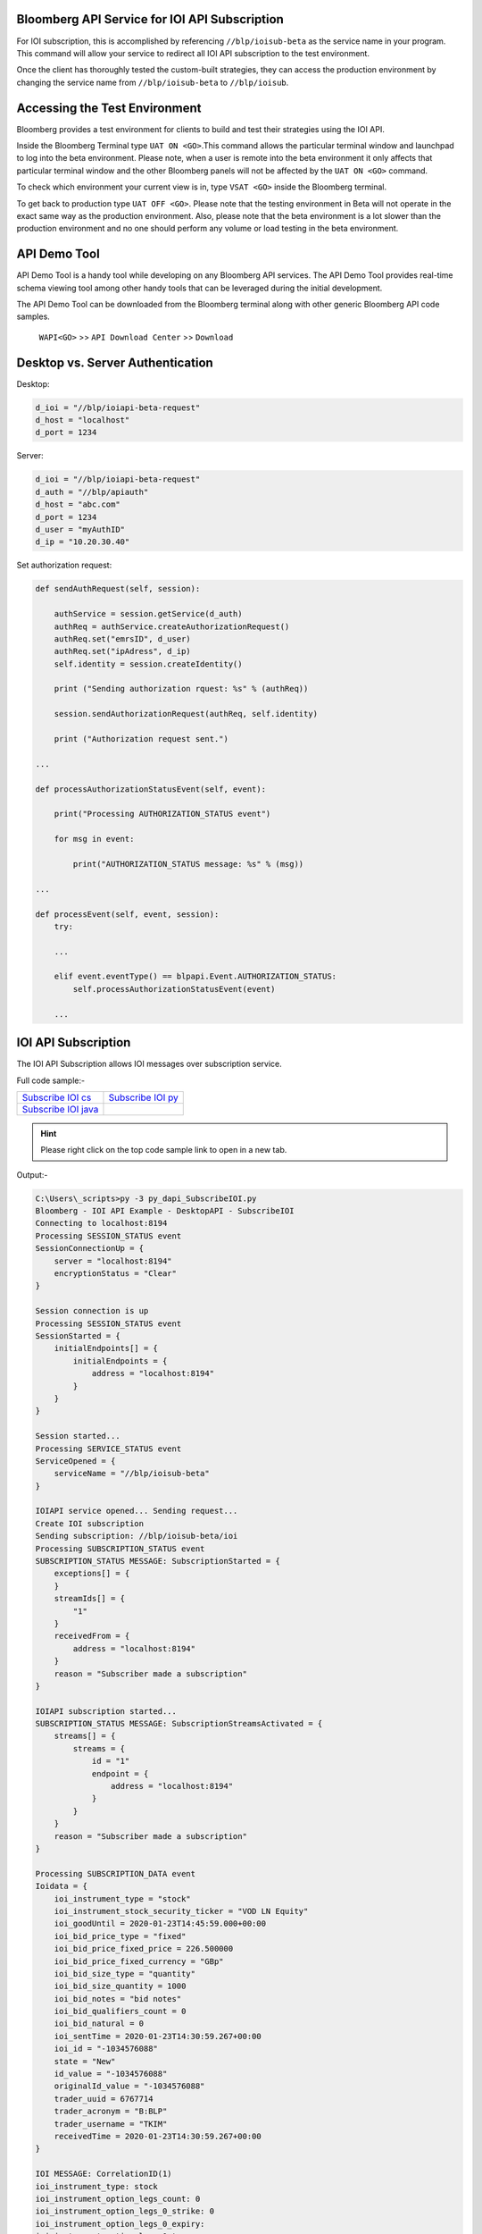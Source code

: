 Bloomberg API Service for IOI API Subscription
==============================================
For IOI subscription, this is accomplished by referencing ``//blp/ioisub-beta`` as the service name in your program. This command will allow your service  to redirect all IOI API subscription to the test environment.   

Once the client has thoroughly tested the custom-built strategies, they can access the production environment by changing the service name from  ``//blp/ioisub-beta`` to ``//blp/ioisub``.


Accessing the Test Environment
==============================
Bloomberg provides a test environment for clients to build and test their strategies using the IOI API.

Inside the Bloomberg Terminal type ``UAT ON <GO>``.This command allows the particular terminal window and launchpad to log into the beta environment. Please note, when a user is remote into the beta environment it only affects that particular terminal window and the other Bloomberg panels will not be affected by the ``UAT ON <GO>`` command.

To check which environment your current view is in, type ``VSAT <GO>`` inside the Bloomberg terminal.

To get back to production type ``UAT OFF <GO>``. Please note that the testing environment in Beta will not 
operate in the exact same way as the production environment. Also, please note that the beta environment is a lot slower than the 
production environment and no one should perform any volume or load testing in the beta environment.


API Demo Tool 
=============
API Demo Tool is a handy tool while developing on any Bloomberg API services. The API Demo Tool provides real-time schema viewing tool among other handy tools that can be leveraged during the initial development.

The API Demo Tool can be downloaded from the Bloomberg terminal along with other generic Bloomberg API code samples.

    ``WAPI<GO>`` >> ``API Download Center`` >> ``Download`` 

    
Desktop vs. Server Authentication
=================================

Desktop:

.. code-block:: python

    d_ioi = "//blp/ioiapi-beta-request"
    d_host = "localhost"
    d_port = 1234


Server:

.. code-block:: python

    d_ioi = "//blp/ioiapi-beta-request"
    d_auth = "//blp/apiauth"
    d_host = "abc.com"
    d_port = 1234
    d_user = "myAuthID"
    d_ip = "10.20.30.40"

Set authorization request:

.. code-block:: python
    
    def sendAuthRequest(self, session):

        authService = session.getService(d_auth)
        authReq = authService.createAuthorizationRequest()
        authReq.set("emrsID", d_user)
        authReq.set("ipAdress", d_ip)
        self.identity = session.createIdentity()

        print ("Sending authorization rquest: %s" % (authReq))

        session.sendAuthorizationRequest(authReq, self.identity)

        print ("Authorization request sent.")

    ...

    def processAuthorizationStatusEvent(self, event):

        print("Processing AUTHORIZATION_STATUS event")

        for msg in event:

            print("AUTHORIZATION_STATUS message: %s" % (msg))

    ...

    def processEvent(self, event, session):
        try:

        ...

        elif event.eventType() == blpapi.Event.AUTHORIZATION_STATUS:
            self.processAuthorizationStatusEvent(event)

        ...



IOI API Subscription 
====================
The IOI API Subscription allows IOI messages over subscription service.


Full code sample:-

===================== =================== 
`Subscribe IOI cs`_   `Subscribe IOI py`_	
--------------------- ------------------- 
`Subscribe IOI java`_ 
===================== =================== 


.. _Subscribe IOI cs: https://github.com/tkim/ioi_api_repository/blob/master/C%23/cs_dapi_SubscribeIOI.cs
.. _Subscribe IOI java: https://github.com/tkim/ioi_api_repository/blob/master/Java/Java_dapi_SubscribeIOI.java
.. _Subscribe IOI py: https://github.com/tkim/ioi_api_repository/blob/master/Python/py_dapi_SubscribeIOI.py


.. hint:: 

	Please right click on the top code sample link to open in a new tab.
	


.. code-block:: python
   :linenos:          
    
    def createIOISubscription(self, session):

        print("Create IOI subscription")
    
        #Create the topic string for the ioi subscription.
        ioiTopic = d_ioi + "/ioi"
    
        subscriptions = blpapi.SubscriptionList()
        
        subscriptions.add(topic=ioiTopic,correlationId=ioiSubscriptionID)

        print("Sending subscription...")
        session.subscribe(subscriptions)


Output:-

.. code-block:: none
    
    C:\Users\_scripts>py -3 py_dapi_SubscribeIOI.py
    Bloomberg - IOI API Example - DesktopAPI - SubscribeIOI
    Connecting to localhost:8194
    Processing SESSION_STATUS event
    SessionConnectionUp = {
        server = "localhost:8194"
        encryptionStatus = "Clear"
    }

    Session connection is up
    Processing SESSION_STATUS event
    SessionStarted = {
        initialEndpoints[] = {
            initialEndpoints = {
                address = "localhost:8194"
            }
        }
    }

    Session started...
    Processing SERVICE_STATUS event
    ServiceOpened = {
        serviceName = "//blp/ioisub-beta"
    }

    IOIAPI service opened... Sending request...
    Create IOI subscription
    Sending subscription: //blp/ioisub-beta/ioi
    Processing SUBSCRIPTION_STATUS event
    SUBSCRIPTION_STATUS MESSAGE: SubscriptionStarted = {
        exceptions[] = {
        }
        streamIds[] = {
            "1"
        }
        receivedFrom = {
            address = "localhost:8194"
        }
        reason = "Subscriber made a subscription"
    }

    IOIAPI subscription started...
    SUBSCRIPTION_STATUS MESSAGE: SubscriptionStreamsActivated = {
        streams[] = {
            streams = {
                id = "1"
                endpoint = {
                    address = "localhost:8194"
                }
            }
        }
        reason = "Subscriber made a subscription"
    }

    Processing SUBSCRIPTION_DATA event
    Ioidata = {
        ioi_instrument_type = "stock"
        ioi_instrument_stock_security_ticker = "VOD LN Equity"
        ioi_goodUntil = 2020-01-23T14:45:59.000+00:00
        ioi_bid_price_type = "fixed"
        ioi_bid_price_fixed_price = 226.500000
        ioi_bid_price_fixed_currency = "GBp"
        ioi_bid_size_type = "quantity"
        ioi_bid_size_quantity = 1000
        ioi_bid_notes = "bid notes"
        ioi_bid_qualifiers_count = 0
        ioi_bid_natural = 0
        ioi_sentTime = 2020-01-23T14:30:59.267+00:00
        ioi_id = "-1034576088"
        state = "New"
        id_value = "-1034576088"
        originalId_value = "-1034576088"
        trader_uuid = 6767714
        trader_acronym = "B:BLP"
        trader_username = "TKIM"
        receivedTime = 2020-01-23T14:30:59.267+00:00
    }

    IOI MESSAGE: CorrelationID(1)
    ioi_instrument_type: stock
    ioi_instrument_option_legs_count: 0
    ioi_instrument_option_legs_0_strike: 0
    ioi_instrument_option_legs_0_expiry:
    ioi_instrument_option_legs_0_type:
    ioi_instrument_option_legs_0_ratio: 0
    ioi_instrument_option_legs_0_underlying_type:
    ioi_instrument_option_legs_0_underlying_ticker:
    ioi_instrument_option_legs_0_underlying_figi:
    ioi_instrument_option_legs_0_exchange:
    ioi_instrument_option_legs_0_style:
    ioi_instrument_option_legs_0_futureRefDate:
    ioi_instrument_option_legs_0_delta: 0
    ioi_instrument_option_legs_1_strike: 0
    ioi_instrument_option_legs_1_expiry:
    ioi_instrument_option_legs_1_type:
    ioi_instrument_option_legs_1_ratio: 0
    ioi_instrument_option_legs_1_underlying_type:
    ioi_instrument_option_legs_1_underlying_ticker:
    ioi_instrument_option_legs_1_underlying_figi:
    ioi_instrument_option_legs_1_exchange:
    ioi_instrument_option_legs_1_style:
    ioi_instrument_option_legs_1_futureRefDate:
    ioi_instrument_option_legs_1_delta: 0
    ioi_instrument_option_legs_2_strike: 0
    ioi_instrument_option_legs_2_expiry:
    ioi_instrument_option_legs_2_type:
    ioi_instrument_option_legs_2_ratio: 0
    ioi_instrument_option_legs_2_underlying_type:
    ioi_instrument_option_legs_2_underlying_ticker:
    ioi_instrument_option_legs_2_underlying_figi:
    ioi_instrument_option_legs_2_exchange:
    ioi_instrument_option_legs_2_style:
    ioi_instrument_option_legs_2_futureRefDate:
    ioi_instrument_option_legs_2_delta: 0
    ioi_instrument_option_legs_3_strike: 0
    ioi_instrument_option_legs_3_expiry:
    ioi_instrument_option_legs_3_type:
    ioi_instrument_option_legs_3_ratio: 0
    ioi_instrument_option_legs_3_underlying_type:
    ioi_instrument_option_legs_3_underlying_ticker:
    ioi_instrument_option_legs_3_underlying_figi:
    ioi_instrument_option_legs_3_exchange:
    ioi_instrument_option_legs_3_style:
    ioi_instrument_option_legs_3_futureRefDate:
    ioi_instrument_option_legs_3_delta: 0
    ioi_instrument_option_structure:
    ioi_instrument_stock_security_ticker: VOD LN Equity
    ioi_instrument_stock_security_figi:
    ioi_goodUntil: 2020-01-23T14:45:59.000+00:00
    ioi_bid_price_type: fixed
    ioi_bid_price_fixed_price: 226
    ioi_bid_price_fixed_currency: GBp
    ioi_bid_price_pegged_offsetAmount: 0
    ioi_bid_price_pegged_offsetFrom:
    ioi_bid_price_pegged_limitPrice: 0
    ioi_bid_price_reference:
    ioi_bid_price_moneyness: 0
    ioi_bid_size_type: quantity
    ioi_bid_size_quantity: 1000
    ioi_bid_size_quality:
    ioi_bid_referencePrice_price: 0
    ioi_bid_referencePrice_currency:
    ioi_bid_volatility: 0
    ioi_bid_notes: bid notes
    ioi_bid_qualifiers_count: 0
    ioi_bid_qualifiers_0:
    ioi_bid_qualifiers_1:
    ioi_bid_qualifiers_2:
    ioi_bid_qualifiers_3:
    ioi_bid_qualifiers_4:
    ioi_offer_price_type:
    ioi_offer_price_fixed_price: 0
    ioi_offer_price_fixed_currency:
    ioi_offer_price_pegged_offsetAmount: 0
    ioi_offer_price_pegged_offsetFrom:
    ioi_offer_price_pegged_limitPrice: 0
    ioi_offer_price_reference:
    ioi_offer_price_moneyness: 0
    ioi_offer_size_type:
    ioi_offer_size_quantity: 0
    ioi_offer_size_quality:
    ioi_offer_referencePrice_price: 0
    ioi_offer_referencePrice_currency:
    ioi_offer_volatility: 0
    ioi_offer_notes:
    ioi_offer_qualifiers_count: 0
    ioi_offer_qualifiers_0:
    ioi_offer_qualifiers_1:
    ioi_offer_qualifiers_2:
    ioi_offer_qualifiers_3:
    ioi_offer_qualifiers_4:
    ioi_routing_strategy_name:
    ioi_routing_strategy_brief:
    ioi_routing_strategy_detailed:
    ioi_routing_customId:
    ioi_routing_broker:
    ioi_sentTime: 2020-01-23T14:30:59.267+00:00
    change:
    Processing SUBSCRIPTION_DATA event
    Processing SUBSCRIPTION_DATA event
    Exception:  raw write() returned invalid length 72 (should have been between 0 and 36)
    Processing SUBSCRIPTION_DATA event
    Ioidata = {
        ioi_instrument_type = "stock"
        ioi_instrument_stock_security_ticker = "SINA UW Equity"
        ioi_goodUntil = 2020-01-23T14:36:15.000+00:00
        ioi_bid_price_type = "fixed"
        ioi_bid_price_fixed_price = 40.390000
        ioi_bid_price_fixed_currency = "USD"
        ioi_bid_size_type = "quantity"
        ioi_bid_size_quantity = 8279
        ioi_bid_notes = "1/22/2020 3:38:35 PM"
        ioi_bid_qualifiers_count = 0
        ioi_bid_natural = 0
        ioi_sentTime = 2020-01-23T14:31:15.183+00:00
        ioi_id = "D4291-23JAN2020-229-x0"
        state = "New"
        id_value = "1781985133"
        originalId_value = "1781985133"
        trader_uuid = 12624540
        trader_acronym = "B:BLP"
        receivedTime = 2020-01-23T14:31:15.183+00:00
    }

    IOI MESSAGE: CorrelationID(1)
    ioi_instrument_type: stock
    ioi_instrument_option_legs_count: 0
    ioi_instrument_option_legs_0_strike: 0
    ioi_instrument_option_legs_0_expiry:
    ioi_instrument_option_legs_0_type:
    ioi_instrument_option_legs_0_ratio: 0
    ioi_instrument_option_legs_0_underlying_type:
    ioi_instrument_option_legs_0_underlying_ticker:
    ioi_instrument_option_legs_0_underlying_figi:
    ioi_instrument_option_legs_0_exchange:
    ioi_instrument_option_legs_0_style:
    ioi_instrument_option_legs_0_futureRefDate:
    ioi_instrument_option_legs_0_delta: 0
    ioi_instrument_option_legs_1_strike: 0
    ioi_instrument_option_legs_1_expiry:
    ioi_instrument_option_legs_1_type:
    ioi_instrument_option_legs_1_ratio: 0
    ioi_instrument_option_legs_1_underlying_type:
    ioi_instrument_option_legs_1_underlying_ticker:
    ioi_instrument_option_legs_1_underlying_figi:
    ioi_instrument_option_legs_1_exchange:
    ioi_instrument_option_legs_1_style:
    ioi_instrument_option_legs_1_futureRefDate:
    ioi_instrument_option_legs_1_delta: 0
    ioi_instrument_option_legs_2_strike: 0
    ioi_instrument_option_legs_2_expiry:
    ioi_instrument_option_legs_2_type:
    ioi_instrument_option_legs_2_ratio: 0
    ioi_instrument_option_legs_2_underlying_type:
    ioi_instrument_option_legs_2_underlying_ticker:
    ioi_instrument_option_legs_2_underlying_figi:
    ioi_instrument_option_legs_2_exchange:
    ioi_instrument_option_legs_2_style:
    ioi_instrument_option_legs_2_futureRefDate:
    ioi_instrument_option_legs_2_delta: 0
    ioi_instrument_option_legs_3_strike: 0
    ioi_instrument_option_legs_3_expiry:
    ioi_instrument_option_legs_3_type:
    ioi_instrument_option_legs_3_ratio: 0
    ioi_instrument_option_legs_3_underlying_type:
    ioi_instrument_option_legs_3_underlying_ticker:
    ioi_instrument_option_legs_3_underlying_figi:
    ioi_instrument_option_legs_3_exchange:
    ioi_instrument_option_legs_3_style:
    ioi_instrument_option_legs_3_futureRefDate:
    ioi_instrument_option_legs_3_delta: 0
    ioi_instrument_option_structure:
    ioi_instrument_stock_security_ticker: SINA UW Equity
    ioi_instrument_stock_security_figi:
    ioi_goodUntil: 2020-01-23T14:36:15.000+00:00
    ioi_bid_price_type: fixed
    ioi_bid_price_fixed_price: 40
    ioi_bid_price_fixed_currency: USD
    ioi_bid_price_pegged_offsetAmount: 0
    ioi_bid_price_pegged_offsetFrom:
    ioi_bid_price_pegged_limitPrice: 0
    ioi_bid_price_reference:
    ioi_bid_price_moneyness: 0
    ioi_bid_size_type: quantity
    ioi_bid_size_quantity: 8279
    ioi_bid_size_quality:
    ioi_bid_referencePrice_price: 0
    ioi_bid_referencePrice_currency:
    ioi_bid_volatility: 0
    ioi_bid_notes: 1/22/2020 3:38:35 PM
    ioi_bid_qualifiers_count: 0
    ioi_bid_qualifiers_0:
    ioi_bid_qualifiers_1:
    ioi_bid_qualifiers_2:
    ioi_bid_qualifiers_3:
    ioi_bid_qualifiers_4:
    ioi_offer_price_type:
    ioi_offer_price_fixed_price: 0
    ioi_offer_price_fixed_currency:
    ioi_offer_price_pegged_offsetAmount: 0
    ioi_offer_price_pegged_offsetFrom:
    ioi_offer_price_pegged_limitPrice: 0
    ioi_offer_price_reference:
    ioi_offer_price_moneyness: 0
    ioi_offer_size_type:
    ioi_offer_size_quantity: 0
    ioi_offer_size_quality:
    ioi_offer_referencePrice_price: 0
    ioi_offer_referencePrice_currency:
    ioi_offer_volatility: 0
    ioi_offer_notes:
    ioi_offer_qualifiers_count: 0
    ioi_offer_qualifiers_0:
    ioi_offer_qualifiers_1:
    ioi_offer_qualifiers_2:
    ioi_offer_qualifiers_3:
    ioi_offer_qualifiers_4:
    ioi_routing_strategy_name:
    ioi_routing_strategy_brief:
    ioi_routing_strategy_detailed:
    ioi_routing_customId:
    ioi_routing_broker:
    ioi_sentTime: 2020-01-23T14:31:15.183+00:00
    change:
    Processing SUBSCRIPTION_DATA event
    Ioidata = {
        ioi_instrument_type = "option"
        ioi_instrument_option_legs_count = 2
        ioi_instrument_option_legs_0_strike = 230.000000
        ioi_instrument_option_legs_0_expiry = 2020-01-31T12:00:00.000+00:00
        ioi_instrument_option_legs_0_type = "Call"
        ioi_instrument_option_legs_0_ratio = 1.000000
        ioi_instrument_option_legs_0_underlying_figi = "BBG000C6K6G9"
        ioi_instrument_option_legs_0_exchange = "LN"
        ioi_instrument_option_legs_0_style = "European"
        ioi_instrument_option_legs_1_strike = 240.000000
        ioi_instrument_option_legs_1_expiry = 2020-01-31T12:00:00.000+00:00
        ioi_instrument_option_legs_1_type = "Call"
        ioi_instrument_option_legs_1_ratio = -1.250000
        ioi_instrument_option_legs_1_underlying_figi = "BBG000C6K6G9"
        ioi_instrument_option_legs_1_exchange = "LN"
        ioi_instrument_option_legs_1_style = "European"
        ioi_instrument_option_structure = "CallSpread"
        ioi_goodUntil = 2020-01-23T14:46:21.192+00:00
        ioi_bid_price_type = "fixed"
        ioi_bid_price_fixed_price = 83.630000
        ioi_bid_price_fixed_currency = ""
        ioi_bid_size_type = "quantity"
        ioi_bid_size_quantity = 1000
        ioi_bid_referencePrice_price = 202.150000
        ioi_bid_referencePrice_currency = "GBp"
        ioi_bid_notes = "bid notes"
        ioi_bid_qualifiers_count = 0
        ioi_offer_price_type = "fixed"
        ioi_offer_price_fixed_price = 83.640000
        ioi_offer_price_fixed_currency = ""
        ioi_offer_size_type = "quantity"
        ioi_offer_size_quantity = 2000
        ioi_offer_referencePrice_price = 202.150000
        ioi_offer_referencePrice_currency = "GBp"
        ioi_offer_notes = "offer notes"
        ioi_offer_qualifiers_count = 0
        state = "New"
        id_value = "0678b50e-287c-416f-813a-bf34cde3f300"
        originalId_value = "0678b50e-287c-416f-813a-bf34cde3f300"
        trader_uuid = 6767714
        trader_acronym = "S:BLP"
        receivedTime = 2020-01-23T14:31:21.577+00:00
    }

    IOI MESSAGE: CorrelationID(1)
    ioi_instrument_type: option
    ioi_instrument_option_legs_count: 2
    ioi_instrument_option_legs_0_strike: 230
    ioi_instrument_option_legs_0_expiry: 2020-01-31T12:00:00.000+00:00
    ioi_instrument_option_legs_0_type: Call
    ioi_instrument_option_legs_0_ratio: 1
    ioi_instrument_option_legs_0_underlying_type:
    ioi_instrument_option_legs_0_underlying_ticker:
    ioi_instrument_option_legs_0_underlying_figi: BBG000C6K6G9
    ioi_instrument_option_legs_0_exchange: LN
    ioi_instrument_option_legs_0_style: European
    ioi_instrument_option_legs_0_futureRefDate:
    ioi_instrument_option_legs_0_delta: 0
    ioi_instrument_option_legs_1_strike: 240
    ioi_instrument_option_legs_1_expiry: 2020-01-31T12:00:00.000+00:00
    ioi_instrument_option_legs_1_type: Call
    ioi_instrument_option_legs_1_ratio: -1
    ioi_instrument_option_legs_1_underlying_type:
    ioi_instrument_option_legs_1_underlying_ticker:
    ioi_instrument_option_legs_1_underlying_figi: BBG000C6K6G9
    ioi_instrument_option_legs_1_exchange: LN
    ioi_instrument_option_legs_1_style: European
    ioi_instrument_option_legs_1_futureRefDate:
    ioi_instrument_option_legs_1_delta: 0
    ioi_instrument_option_legs_2_strike: 0
    ioi_instrument_option_legs_2_expiry:
    ioi_instrument_option_legs_2_type:
    ioi_instrument_option_legs_2_ratio: 0
    ioi_instrument_option_legs_2_underlying_type:
    ioi_instrument_option_legs_2_underlying_ticker:
    ioi_instrument_option_legs_2_underlying_figi:
    ioi_instrument_option_legs_2_exchange:
    ioi_instrument_option_legs_2_style:
    ioi_instrument_option_legs_2_futureRefDate:
    ioi_instrument_option_legs_2_delta: 0
    ioi_instrument_option_legs_3_strike: 0
    ioi_instrument_option_legs_3_expiry:
    ioi_instrument_option_legs_3_type:
    ioi_instrument_option_legs_3_ratio: 0
    ioi_instrument_option_legs_3_underlying_type:
    ioi_instrument_option_legs_3_underlying_ticker:
    ioi_instrument_option_legs_3_underlying_figi:
    ioi_instrument_option_legs_3_exchange:
    ioi_instrument_option_legs_3_style:
    ioi_instrument_option_legs_3_futureRefDate:
    ioi_instrument_option_legs_3_delta: 0
    ioi_instrument_option_structure: CallSpread
    ioi_instrument_stock_security_ticker:
    ioi_instrument_stock_security_figi:
    ioi_goodUntil: 2020-01-23T14:46:21.192+00:00
    ioi_bid_price_type: fixed
    ioi_bid_price_fixed_price: 83
    ioi_bid_price_fixed_currency:
    ioi_bid_price_pegged_offsetAmount: 0
    ioi_bid_price_pegged_offsetFrom:
    ioi_bid_price_pegged_limitPrice: 0
    ioi_bid_price_reference:
    ioi_bid_price_moneyness: 0
    ioi_bid_size_type: quantity
    ioi_bid_size_quantity: 1000
    ioi_bid_size_quality:
    ioi_bid_referencePrice_price: 202
    ioi_bid_referencePrice_currency: GBp
    ioi_bid_volatility: 0
    ioi_bid_notes: bid notes
    ioi_bid_qualifiers_count: 0
    ioi_bid_qualifiers_0:
    ioi_bid_qualifiers_1:
    ioi_bid_qualifiers_2:
    ioi_bid_qualifiers_3:
    ioi_bid_qualifiers_4:
    ioi_offer_price_type: fixed
    ioi_offer_price_fixed_price: 83
    ioi_offer_price_fixed_currency:
    ioi_offer_price_pegged_offsetAmount: 0
    ioi_offer_price_pegged_offsetFrom:
    ioi_offer_price_pegged_limitPrice: 0
    ioi_offer_price_reference:
    ioi_offer_price_moneyness: 0
    ioi_offer_size_type: quantity
    ioi_offer_size_quantity: 2000
    ioi_offer_size_quality:
    ioi_offer_referencePrice_price: 202
    ioi_offer_referencePrice_currency: GBp
    ioi_offer_volatility: 0
    ioi_offer_notes: offer notes
    ioi_offer_qualifiers_count: 0
    ioi_offer_qualifiers_0:
    ioi_offer_qualifiers_1:
    ioi_offer_qualifiers_2:
    ioi_offer_qualifiers_3:
    ioi_offer_qualifiers_4:
    ioi_routing_strategy_name:
    ioi_routing_strategy_brief:
    ioi_routing_strategy_detailed:
    ioi_routing_customId:
    ioi_routing_broker:
    ioi_sentTime:
    change:
    Ctrl+C pressed. Stopping...
    Processing SESSION_STATUS event
    SessionConnectionDown = {
        server = "localhost:8194"
    }

    Session connection is down
    Processing SESSION_STATUS event
    SessionTerminated = {
    }

    SessionTerminated = {
    }


Description of Elements
=======================
The following elements are available for equity and options IOI subscription.

The sell-side sending IOIs will buy from the buy-side at the bid size/price and sell to the buy-side at the offer size/price.

.. important::

    All times are in UTC.


+--------------------------------------------------+------------------------------------+---------+
|Element Name                                      | Description                        | Type    |
+==================================================+====================================+=========+
|``id_value``                                      |  | Unique Bloomberg value to       | string  |
|                                                  |  | identify IOI message,           |         |
|                                                  |  | also known as handle            |         |
+--------------------------------------------------+------------------------------------+---------+
|``ioi_bid_natural``                               | Indicate natural IOI               | int32   |
+--------------------------------------------------+                                    |         |
|``ioi_offer_natural``                             |                                    |         |
+--------------------------------------------------+------------------------------------+---------+
|``ioi_bid_notes``                                 | Notes section for IOI messages     | string  |
+--------------------------------------------------+                                    |         |
|``ioi_offer_notes``                               |                                    |         |
+--------------------------------------------------+------------------------------------+---------+
|``ioi_bid_price_fixed_currency``                  |  | Three letter currency acronym   | string  |
+--------------------------------------------------+  | for the IOI                     |         |
|``ioi_offer_price_fixed_currency``                |                                    |         |
+--------------------------------------------------+------------------------------------+---------+
|``ioi_bid_price_fixed_price``                     | IOI fixed price                    | float64 |
+--------------------------------------------------+                                    |         | 
|``ioi_offer_price_fixed_price``                   |                                    |         |
+--------------------------------------------------+------------------------------------+---------+ 
|``ioi_bid_price_pegged_limitPrice``               | IOI pegged limit price             | float64 |
+--------------------------------------------------+                                    |         |
|``ioi_offer_price_pegged_limitPrice``             |                                    |         |       
+--------------------------------------------------+------------------------------------+---------+
|``ioi_bid_price_pegged_offsetAmount``             | IOI pegged offset amount           | float64 |
+--------------------------------------------------+                                    |         |
|``ioi_offer_price_pegged_offsetAmount``           |                                    |         |
+--------------------------------------------------+------------------------------------+---------+
|``ioi_bid_price_pegged_offsetFrom``               | IOI pegged offset from             | string  |
+--------------------------------------------------+                                    |         |
|``ioi_offer_price_pegged_offsetFrom``             |                                    |         |
+--------------------------------------------------+------------------------------------+---------+
|``ioi_bid_price_pegged_offsetType``               | IOI pegged offset type             | string  |
+--------------------------------------------------+                                    |         |
|``ioi_offer_price_pegged_offsetType``             |                                    |         |
+--------------------------------------------------+------------------------------------+---------+
|``ioi_bid_price_reference``                       | Bid, Mid, Ask                      | string  |
+--------------------------------------------------+                                    |         |
|``ioi_offer_price_reference``                     |                                    |         |  
+--------------------------------------------------+------------------------------------+---------+
|``ioi_bid_price_type``                            | Market, limit, or unspecified      | string  | 
+--------------------------------------------------+                                    |         |
|``ioi_offer_price_type``                          |                                    |         | 
+--------------------------------------------------+------------------------------------+---------+
|``ioi_bid_qualifiers_n``                          | IOI bid/offer qualifiers           | string  |
+--------------------------------------------------+ (e.g. H, U, V, I) [definitions]_   |         |
|``ioi_offer_qualifiers_n``                        |                                    |         |
+--------------------------------------------------+------------------------------------+---------+
|``ioi_bid_qualifiers_count``                      | IOI bid/offer qualifiers count     | int32   |
+--------------------------------------------------+                                    |         |
|``ioi_offer_qualifiers_count``                    |                                    |         |
+--------------------------------------------------+------------------------------------+---------+
|``ioi_bid_referencePrice_currency``               | IOI bid/offer reference currency   | string  |
+--------------------------------------------------+                                    |         |
|``ioi_offer_referencePrice_currency``             |                                    |         |
+--------------------------------------------------+------------------------------------+---------+
|``ioi_bid_referencePrice_price``                  | IOI bid/offer reference price      | float64 |
+--------------------------------------------------+                                    |         |
|``ioi_offer_referencePrice_price``                |                                    |         |
+--------------------------------------------------+------------------------------------+---------+
|``ioi_bid_size_quality``                          | Small, Medium, or Large            | string  |
+--------------------------------------------------+                                    |         |
|``ioi_offer_size_quality``                        |                                    |         |
+--------------------------------------------------+------------------------------------+---------+
|``ioi_bid_size_quantity``                         | Actual quantity of the IOI         | int64   |
+--------------------------------------------------+                                    |         |
|``ioi_offer_size_quantity``                       |                                    |         |
+--------------------------------------------------+------------------------------------+---------+
|``ioi_bid_size_type``                             | IOI bid/offer size type            | string  |
+--------------------------------------------------+                                    |         |
|``ioi_offer_size_type``                           |                                    |         |
+--------------------------------------------------+------------------------------------+---------+
|``ioi_bid_volatility``                            | Options IOI bid/offer volatility   | float64 |
+--------------------------------------------------+                                    |         |
|``ioi_offer_volatility``                          |                                    |         |
+--------------------------------------------------+------------------------------------+---------+
|``ioi_clientId``                                  | IOI Client ID                      | string  |
+--------------------------------------------------+------------------------------------+---------+
|``ioi_goodUntil``                                 | IOI good until time                | dateTime|
+--------------------------------------------------+------------------------------------+---------+
|``ioi_instrument_option_legs_n_delta``            | Options IOI delta                  | float64 |
+--------------------------------------------------+------------------------------------+---------+
|``ioi_instrument_option_legs_n_exchange``         | Options IOI exchange               | string  |
+--------------------------------------------------+------------------------------------+---------+
|``ioi_instrument_option_legs_n_expiry``           | Options IOI leg expiry             | dateTime|
+--------------------------------------------------+------------------------------------+---------+
|``ioi_instrument_option_legs_n_futureRefDate``    | Options IOI future reference date  | dateTime|
+--------------------------------------------------+------------------------------------+---------+
|``ioi_instrument_option_legs_n_listed_figi``      | Options IOI FIGI                   | string  | 
+--------------------------------------------------+------------------------------------+---------+
|``ioi_instrument_option_legs_n_listed_ticker``    | Options IOI ticker                 | string  |
+--------------------------------------------------+------------------------------------+---------+
|``ioi_instrument_option_legs_n_listed_type``      | Options IOI type                   | string  |
+--------------------------------------------------+------------------------------------+---------+
|``ioi_instrument_option_legs_n_ratio``            | Options IOI ratio                  | float64 |
+--------------------------------------------------+------------------------------------+---------+
|``ioi_instrument_option_legs_n_strike``           | Options IOI strike                 | float64 |
+--------------------------------------------------+------------------------------------+---------+
|``ioi_instrument_option_legs_n_style``            | European, American                 | string  |
+--------------------------------------------------+------------------------------------+---------+
|``ioi_instrument_option_legs_n_type``             | Options IOI leg type               | string  |
+--------------------------------------------------+------------------------------------+---------+
|``ioi_instrument_option_legs_n_underlying_figi``  | Options IOI underlying figi        | string  |
+--------------------------------------------------+------------------------------------+---------+
|``ioi_instrument_option_legs_n_underlying_ticker``| Options IOI underlying ticker      | string  |
+--------------------------------------------------+------------------------------------+---------+
|``ioi_instrument_option_legs_n_underlying_type``  | Options IOI underlying type        | string  |
+--------------------------------------------------+------------------------------------+---------+
|``ioi_instrument_option_legs_count``              | Options IOI legs count             | string  |
+--------------------------------------------------+------------------------------------+---------+
|``ioi_instrument_option_structure``               | Custom, CallSpread, PutSpread,     | string  |
|                                                  +------------------------------------+         |
|                                                  | Straddle, Strangle, SingleLegCall, |         |
|                                                  +------------------------------------+         |
|                                                  | SingleLegPut, CalendarCallSpread,  |         |
|                                                  +------------------------------------+         |
|                                                  | CalendarPutSpread,                 |         |
|                                                  +------------------------------------+         |
|                                                  | CallSpreadReversal,                |         |
|                                                  +------------------------------------+         |
|                                                  | PutSpreadReversal,                 |         | 
|                                                  +------------------------------------+         |
|                                                  | DiagonalCalendarCallSpread,        |         |
|                                                  +------------------------------------+         |
|                                                  | DiagonalCalendarPutSpread,         |         |
|                                                  +------------------------------------+         |
|                                                  | CallButterfly, PutButterfly,       |         |
|                                                  +------------------------------------+         |
|                                                  | IronButterfly, RiskReversal, Box,  |         |
|                                                  +------------------------------------+         |
|                                                  | CallLadder, PutLadder, CallCondor, |         |
|                                                  +------------------------------------+         |
|                                                  | PutCondor, IronCondor, JellyRoll,  |         |
|                                                  +------------------------------------+         |
|                                                  | RatioCallSpread, RatioPutSpread    |         |
+--------------------------------------------------+------------------------------------+---------+
|``ioi_instrument_stock_security_figi``            | Equity IOI security figi           | string  |
+--------------------------------------------------+------------------------------------+---------+
|``ioi_instrument_stock_security_ticker``          | Equity IOI security ticker         | string  |
+--------------------------------------------------+------------------------------------+---------+
|``ioi_instrument_stock_security_type``            | Equity IOI security type           | string  |
+--------------------------------------------------+------------------------------------+---------+
|``ioi_instrument_type``                           | IOI instrument type                | string  |
+--------------------------------------------------+------------------------------------+---------+
|``ioi_routing_benchmark``                         |                                    | string  |
+--------------------------------------------------+------------------------------------+---------+
|``ioi_routing_broker``                            |                                    | string  |
+--------------------------------------------------+------------------------------------+---------+
|``ioi_routing_customId``                          |                                    | string  |
+--------------------------------------------------+------------------------------------+---------+
|``ioi_routing_orderType``                         |                                    | string  |
+--------------------------------------------------+------------------------------------+---------+
|``ioi_routing_strategy_brief``                    |                                    | string  |
+--------------------------------------------------+------------------------------------+---------+
|``ioi_routing_strategy_detailed``                 |                                    | string  |
+--------------------------------------------------+------------------------------------+---------+
|``ioi_routing_strategy_name``                     |                                    | string  |
+--------------------------------------------------+------------------------------------+---------+
|``ioi_sentTime``                                  |IOI sent time                       | dateTime|
+--------------------------------------------------+------------------------------------+---------+
|``originalId_value``                              |                                    | string  |
+--------------------------------------------------+------------------------------------+---------+
|``state``                                         |IOI State: New, Replace and Cancel  | string  |
+--------------------------------------------------+------------------------------------+---------+
|``trader_acronym``                                |IPER code                           | string  |
+--------------------------------------------------+------------------------------------+---------+
|``trader_username``                               |Trader name                         | string  |
+--------------------------------------------------+------------------------------------+---------+
|``trader_uuid``                                   |Trader UUID                         | int64   |
+--------------------------------------------------+------------------------------------+---------+


Actionable IOI
==============
The IOIs published via IOI API Publication service can be actionable by the receiving buy-side firms.

The sell-side using IOI API Publication service can specify the targeting EMSX broker code along with ``customId`` element.
The ``customId`` will allow the order receiving sell-side to tie the order back to the original IOI generated from the sell-side.


+------------------------------+-----------------------------------------------+---------+
|Element Name                  | Description                                   | Type    |
+==============================+===============================================+=========+
|``broker``                    |  | The broker code used in EMSX to submit the | string  |
|                              |  | order. This is viewable as                 |         |
|                              |  | ``ioi_routing_broker`` element in the      |         | 
|                              |  | IOI API Subscription service.              |         |
+------------------------------+-----------------------------------------------+---------+
|``customId``                  |  | Optional, can be created by the sell-side  | string  |
|                              |  | to correlate back to an order. This is     |         |
|                              |  | viewable as ``ioi_routing_id`` element in  |         |
|                              |  | the IOI API Subscription service.          |         |
+------------------------------+-----------------------------------------------+---------+
|``strategy``                  |  | Optinal, if specified and the strategy     | string  |
|                              |  | exists in ``EQMB<GO>``, this element will  |         |
|                              |  | be accepted.                               |         |
+------------------------------+-----------------------------------------------+---------+

.. [definitions] H = Customer Order in Hand - Firm agency order direct from the customer, U = Customer Principal Interest - Firm principal order originating from previous facilitation, V = Swithc / Versus Trade, I = In Touch With - , X = For Crossing, W = Working, T = Over Time / Day, D = VWAP, R = Ready to Trade, S = Portfolio Shown.
